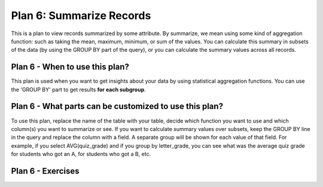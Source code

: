 ..  shortname:: summarize_records

..  description:: Calculate aggregated summary statistics for the whole table, or for subsets of the table


.. setup for automatic question numbering.

.. qnum::
   :start: 1

Plan 6: Summarize Records
===========================

.. plandisplay:: plans.jsonsummarize_records_code
   :plan: Summarize Records

This is a plan to view records summarized by some attribute. By summarize, we mean using some kind of aggregation function: such as taking the mean, maximum, minimum, or sum of the values. You can calculate this summary in subsets of the data (by using the GROUP BY part of the query), or you can calculate the summary values across all records.

Plan 6 - When to use this plan?
--------------------------------
This plan is used when you want to get insights about your data by using statistical aggregation functions. You can use the 'GROUP BY' part to get results **for each subgroup**.

Plan 6 - What parts can be customized to use this plan?
-------------------------------------------------------
To use this plan, replace the name of the table with your table, decide which function you want to use and which column(s) you want to summarize or see. If you want to calculate summary values over subsets, keep the GROUP BY line in the query and replace the column with a field. A separate group will be shown for each value of that field. For example, if you select AVG(quiz_grade) and if you group by letter_grade, you can see what was the average quiz grade for students who got an A, for students who got a B, etc.

Plan 6 - Exercises
--------------------
.. parsonsprob:: plan_6_q1

   Arrange the following SQL query blocks to calculate the maximum value of 'column_2' for each genre in the 'movies' table.

   -----

   SELECT genre, MAX(column_2)
   =====
   FROM movies
   =====
   GROUP BY genre
   =====
   SELECT title, AVG(column1) #distractor
   =====
   GROUP BY column_name #distractor

.. mchoice:: plan_6_q2
   :answer_a: True
   :feedback_a: Correct!
   :answer_b: False
   :feedback_b: This query correctly uses the 'AVG' aggregation function on the 'rating' column and groups the results by 'genre', which is a valid approach to obtain the average rating for each genre.
   :correct: a

   In the context of a movie database, using the plan 'Summarize Records', the SQL query ``SELECT genre, AVG(rating) FROM movies GROUP BY genre;`` correctly calculates the average rating for each genre.

.. mchoice:: plan_6_q3
   :answer_a: True
   :feedback_a: Correct!
   :answer_b: False
   :feedback_b: Make sure to check if the aggregation function and the column names used in the query match the plan's template structure.
   :correct: a

   Using the 'Summarize Records' plan, the following query will correctly calculate the average rating of movies grouped by genre: ``SELECT genre, AVG(rating) FROM movies GROUP BY genre;``

.. highlightedtextbox::
   :title:
   :color: #f4e36e
   :highlight-color: #ffe53e
   :highlight-on-load:

   🔎  First, complete the next two questions (Q2a and Q2b) on your worksheet.
   Then, if you completed all the activities on this page, click on the arrow on the bottom right to continue.